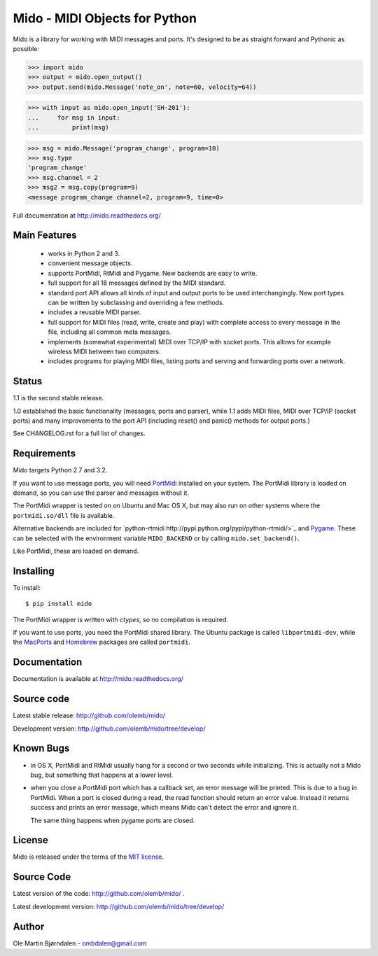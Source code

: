Mido - MIDI Objects for Python
===============================

Mido is a library for working with MIDI messages and ports. It's
designed to be as straight forward and Pythonic as possible:

.. code-block:: pycon

    >>> import mido
    >>> output = mido.open_output()
    >>> output.send(mido.Message('note_on', note=60, velocity=64))

.. code-block:: pycon

    >>> with input as mido.open_input('SH-201'):
    ...     for msg in input:
    ...         print(msg)

.. code-block:: pycon

    >>> msg = mido.Message('program_change', program=10)
    >>> msg.type
    'program_change'
    >>> msg.channel = 2
    >>> msg2 = msg.copy(program=9)
    <message program_change channel=2, program=9, time=0>

Full documentation at http://mido.readthedocs.org/


Main Features
--------------

  * works in Python 2 and 3.

  * convenient message objects.

  * supports PortMidi, RtMidi and Pygame. New backends are easy to
    write.

  * full support for all 18 messages defined by the MIDI standard.

  * standard port API allows all kinds of input and output ports to be
    used interchangingly. New port types can be written by subclassing
    and overriding a few methods.

  * includes a reusable MIDI parser.

  * full support for MIDI files (read, write, create and play) with
    complete access to every message in the file, including all common
    meta messages.

  * implements (somewhat experimental) MIDI over TCP/IP with socket
    ports. This allows for example wireless MIDI between two
    computers.

  * includes programs for playing MIDI files, listing ports and
    serving and forwarding ports over a network.


Status
-------

1.1 is the second stable release.

1.0 established the basic functionality (messages, ports and parser),
while 1.1 adds MIDI files, MIDI over TCP/IP (socket ports) and many
improvements to the port API (including reset() and panic() methods
for output ports.)

See CHANGELOG.rst for a full list of changes.


Requirements
-------------

Mido targets Python 2.7 and 3.2.

If you want to use message ports, you will need `PortMidi
<http://portmedia.sourceforge.net/portmidi/>`_ installed on your
system. The PortMidi library is loaded on demand, so you can use the
parser and messages without it.

The PortMidi wrapper is tested on on Ubuntu and Mac OS X, but may also
run on other systems where the ``portmidi.so/dll`` file is available.

Alternative backends are included for `python-rtmidi
http://pypi.python.org/pypi/python-rtmidi/>`_ and `Pygame
<http://www.pygame.org/docs/ref/midi.html>`_. These can be selected
with the environment variable ``MIDO_BACKEND`` or by calling
``mido.set_backend()``.

Like PortMidi, these are loaded on demand.


Installing
-----------

To install::

    $ pip install mido

The PortMidi wrapper is written with `ctypes`, so no compilation is
required.

If you want to use ports, you need the PortMidi shared library. The
Ubuntu package is called ``libportmidi-dev``, while the `MacPorts
<http://www.macports.org/>`_ and `Homebrew
<http://mxcl.github.io/homebrew/>`_ packages are called ``portmidi``.


Documentation
--------------

Documentation is available at http://mido.readthedocs.org/


Source code
------------

Latest stable release: http://github.com/olemb/mido/

Development version: http://github.com/olemb/mido/tree/develop/


Known Bugs
-----------

* in OS X, PortMidi and RtMidi usually hang for a second or two
  seconds while initializing. This is actually not a Mido bug, but
  something that happens at a lower level.

* when you close a PortMidi port which has a callback set, an error
  message will be printed. This is due to a bug in PortMidi. When
  a port is closed during a read, the read function should return an
  error value. Instead it returns success and prints an error message,
  which means Mido can't detect the error and ignore it.

  The same thing happens when pygame ports are closed.


License
--------

Mido is released under the terms of the `MIT license
<http://en.wikipedia.org/wiki/MIT_License>`_.


Source Code
------------

Latest version of the code: http://github.com/olemb/mido/ .

Latest development version: http://github.com/olemb/mido/tree/develop/


Author
-------

Ole Martin Bjørndalen - ombdalen@gmail.com
